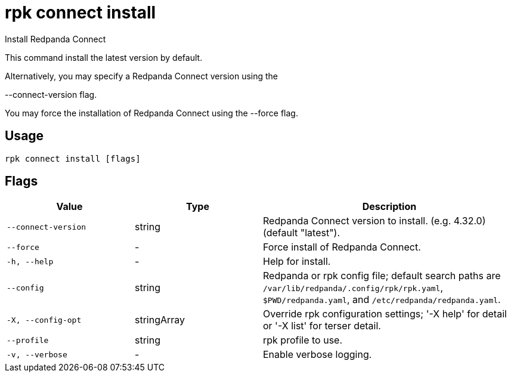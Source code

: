 = rpk connect install
:description: rpk connect install

Install Redpanda Connect

This command install the latest version by default.

Alternatively, you may specify a Redpanda Connect version using the 
--connect-version flag.

You may force the installation of Redpanda Connect using the --force flag.

== Usage

[,bash]
----
rpk connect install [flags]
----

== Flags

[cols="1m,1a,2a"]
|===
|*Value* |*Type* |*Description*

|--connect-version |string |Redpanda Connect version to install. (e.g. 4.32.0) (default "latest").

|--force |- |Force install of Redpanda Connect.

|-h, --help |- |Help for install.

|--config |string |Redpanda or rpk config file; default search paths are `/var/lib/redpanda/.config/rpk/rpk.yaml`, `$PWD/redpanda.yaml`, and `/etc/redpanda/redpanda.yaml`.

|-X, --config-opt |stringArray |Override rpk configuration settings; '-X help' for detail or '-X list' for terser detail.

|--profile |string |rpk profile to use.

|-v, --verbose |- |Enable verbose logging.
|===
